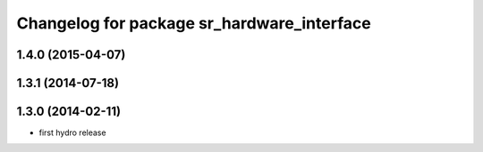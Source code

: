 ^^^^^^^^^^^^^^^^^^^^^^^^^^^^^^^^^^^^^^^^^^^
Changelog for package sr_hardware_interface
^^^^^^^^^^^^^^^^^^^^^^^^^^^^^^^^^^^^^^^^^^^

1.4.0 (2015-04-07)
------------------

1.3.1 (2014-07-18)
------------------

1.3.0 (2014-02-11)
------------------
* first hydro release

